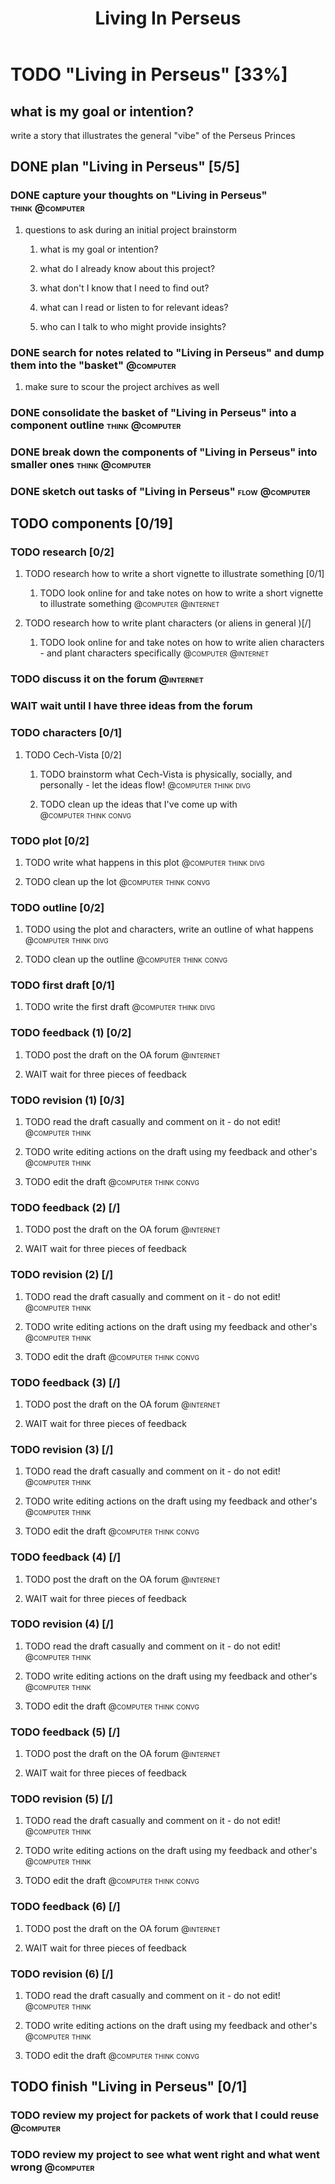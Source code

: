 #+title: Living In Perseus
#+FILETAGS: :work:
* TODO "Living in Perseus" [33%]
:PROPERTIES:
:ORDERED:  t
:END:
** what is my goal or intention?
write a story that illustrates the general "vibe" of the Perseus Princes
** DONE plan "Living in Perseus" [5/5]
:PROPERTIES:
:ORDERED:  t
:END:
*** DONE capture your thoughts on "Living in Perseus" :think:@computer:
:PROPERTIES:
:EFFORT:   8min
:END:
:LOGBOOK:
- State "DONE"       from "TODO"       [2025-06-16 Mon 14:55]
CLOCK: [2025-06-16 Mon 14:47]--[2025-06-16 Mon 14:55] =>  0:08
:END:
**** questions to ask during an initial project brainstorm
***** what is my goal or intention?
***** what do I already know about this project?
***** what don't I know that I need to find out?
***** what can I read or listen to for relevant ideas?
***** who can I talk to who might provide insights?
*** DONE search for notes related to "Living in Perseus" and dump them into the "basket" :@computer:
:PROPERTIES:
:EFFORT:   5min
:END:
:LOGBOOK:
- State "DONE"       from "TODO"       [2025-06-16 Mon 14:56]
:END:
**** make sure to scour the project archives as well
*** DONE consolidate the basket of "Living in Perseus" into a component outline :think:@computer:
:PROPERTIES:
:EFFORT:   5min
:END:
:LOGBOOK:
- State "DONE"       from "TODO"       [2025-06-16 Mon 15:00]
CLOCK: [2025-06-16 Mon 14:58]--[2025-06-16 Mon 15:00] =>  0:02
CLOCK: [2025-06-16 Mon 14:56]--[2025-06-16 Mon 14:58] =>  0:02
:END:

*** DONE break down the components of "Living in Perseus" into smaller ones :think:@computer:
:PROPERTIES:
:EFFORT:   10min
:END:
:LOGBOOK:
- State "DONE"       from "TODO"       [2025-06-16 Mon 15:07]
CLOCK: [2025-06-16 Mon 15:02]--[2025-06-16 Mon 15:07] =>  0:05
CLOCK: [2025-06-16 Mon 15:01]--[2025-06-16 Mon 15:02] =>  0:01
:END:

*** DONE sketch out tasks of "Living in Perseus" :flow:@computer:
:PROPERTIES:
:EFFORT:   15min
:END:
:LOGBOOK:
- State "DONE"       from "TODO"       [2025-06-16 Mon 15:07]
:END:

** TODO components [0/19]
:PROPERTIES:
:ORDERED:  t
:END:
*** TODO research [0/2]
**** TODO research how to write a short vignette to illustrate something [0/1]
***** TODO look online for and take notes on how to write a short vignette to illustrate something :@computer:@internet:
:PROPERTIES:
:EFFORT:   10min
:END:
**** TODO research how to write plant characters (or aliens in general )[/]
***** TODO look online for and take notes on how to write alien characters - and plant characters specifically :@computer:@internet:
:PROPERTIES:
:EFFORT:   10min
:END:
*** TODO discuss it on the forum :@internet:
*** WAIT wait until I have three ideas from the forum
*** TODO characters [0/1]
**** TODO Cech-Vista [0/2]
:PROPERTIES:
:ORDERED:  t
:END:
***** TODO brainstorm what Cech-Vista is physically, socially, and personally - let the ideas flow! :@computer:think:divg:
:PROPERTIES:
:EFFORT:   15min
:END:
***** TODO clean up the ideas that I've come up with :@computer:think:convg:
:PROPERTIES:
:EFFORT:   10min
:END:
*** TODO plot [0/2]
:PROPERTIES:
:ORDERED:  t
:END:
**** TODO write what happens in this plot :@computer:think:divg:
:PROPERTIES:
:EFFORT:   15min
:END:
**** TODO clean up the lot :@computer:think:convg:
:PROPERTIES:
:EFFORT:   10min
:END:
*** TODO outline [0/2]
:PROPERTIES:
:ORDERED:  t
:END:
**** TODO using the plot and characters, write an outline of what happens :@computer:think:divg:
:PROPERTIES:
:EFFORT:   10min
:END:
**** TODO clean up the outline :@computer:think:convg:
:PROPERTIES:
:EFFORT:   10min
:END:
*** TODO first draft [0/1]
**** TODO write the first draft :@computer:think:divg:
:PROPERTIES:
:EFFORT:   20min
:END:
*** TODO feedback (1) [0/2]
:PROPERTIES:
:ORDERED:  t
:END:
**** TODO post the draft on the OA forum :@internet:
**** WAIT wait for three pieces of feedback
*** TODO revision (1) [0/3]
:PROPERTIES:
:ORDERED:  t
:END:
**** TODO read the draft casually and comment on it - do not edit! :@computer:think:
:PROPERTIES:
:EFFORT:   10min
:END:
**** TODO write editing actions on the draft using my feedback and other's :@computer:think:
:PROPERTIES:
:EFFORT:   10min
:END:
**** TODO edit the draft :@computer:think:convg:
:PROPERTIES:
:EFFORT:   10min
:END:
*** TODO feedback (2) [/]
:PROPERTIES:
:ORDERED:  t
:END:
**** TODO post the draft on the OA forum :@internet:
**** WAIT wait for three pieces of feedback
*** TODO revision (2) [/]
:PROPERTIES:
:ORDERED:  t
:END:
**** TODO read the draft casually and comment on it - do not edit! :@computer:think:
:PROPERTIES:
:EFFORT:   10min
:END:
**** TODO write editing actions on the draft using my feedback and other's :@computer:think:
:PROPERTIES:
:EFFORT:   10min
:END:
**** TODO edit the draft :@computer:think:convg:
:PROPERTIES:
:EFFORT:   10min
:END:
*** TODO feedback (3) [/]
:PROPERTIES:
:ORDERED:  t
:END:
**** TODO post the draft on the OA forum :@internet:
**** WAIT wait for three pieces of feedback
*** TODO revision (3) [/]
:PROPERTIES:
:ORDERED:  t
:END:
**** TODO read the draft casually and comment on it - do not edit! :@computer:think:
:PROPERTIES:
:EFFORT:   10min
:END:
**** TODO write editing actions on the draft using my feedback and other's :@computer:think:
:PROPERTIES:
:EFFORT:   10min
:END:
**** TODO edit the draft :@computer:think:convg:
:PROPERTIES:
:EFFORT:   10min
:END:
*** TODO feedback (4) [/]
:PROPERTIES:
:ORDERED:  t
:END:
**** TODO post the draft on the OA forum :@internet:
**** WAIT wait for three pieces of feedback
*** TODO revision (4) [/]
:PROPERTIES:
:ORDERED:  t
:END:
**** TODO read the draft casually and comment on it - do not edit! :@computer:think:
:PROPERTIES:
:EFFORT:   10min
:END:
**** TODO write editing actions on the draft using my feedback and other's :@computer:think:
:PROPERTIES:
:EFFORT:   10min
:END:
**** TODO edit the draft :@computer:think:convg:
:PROPERTIES:
:EFFORT:   10min
:END:
*** TODO feedback (5) [/]
:PROPERTIES:
:ORDERED:  t
:END:
**** TODO post the draft on the OA forum :@internet:
**** WAIT wait for three pieces of feedback
*** TODO revision (5) [/]
:PROPERTIES:
:ORDERED:  t
:END:
**** TODO read the draft casually and comment on it - do not edit! :@computer:think:
:PROPERTIES:
:EFFORT:   10min
:END:
**** TODO write editing actions on the draft using my feedback and other's :@computer:think:
:PROPERTIES:
:EFFORT:   10min
:END:
**** TODO edit the draft :@computer:think:convg:
:PROPERTIES:
:EFFORT:   10min
:END:
*** TODO feedback (6) [/]
:PROPERTIES:
:ORDERED:  t
:END:
**** TODO post the draft on the OA forum :@internet:
**** WAIT wait for three pieces of feedback
*** TODO revision (6) [/]
:PROPERTIES:
:ORDERED:  t
:END:
**** TODO read the draft casually and comment on it - do not edit! :@computer:think:
:PROPERTIES:
:EFFORT:   10min
:END:
**** TODO write editing actions on the draft using my feedback and other's :@computer:think:
:PROPERTIES:
:EFFORT:   10min
:END:
**** TODO edit the draft :@computer:think:convg:
:PROPERTIES:
:EFFORT:   10min
:END:
** TODO finish "Living in Perseus" [0/1]
:PROPERTIES:
:ORDERED:  t
:END:
*** TODO review my project for packets of work that I could reuse :@computer:
:PROPERTIES:
:EFFORT:   5min
:END:
*** TODO review my project to see what went right and what went wrong :@computer:
:PROPERTIES:
:EFFORT:   5min
:END:
